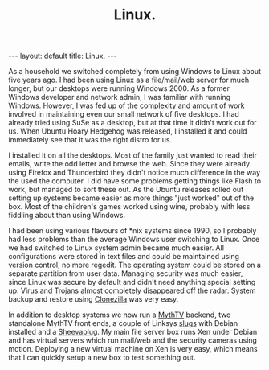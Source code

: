 #+STARTUP: showall indent
#+STARTUP: hidestars
#+OPTIONS: H:2 num:nil tags:nil toc:nil timestamps:nil
#+TITLE: Linux.
#+BEGIN_HTML
--- 
layout: default 
title: Linux.
--- 
#+END_HTML

As a household we switched completely from using Windows to Linux
about five years ago. I had been using Linux as a file/mail/web server
for much longer, but our desktops were running Windows 2000. As a
former Windows developer and network admin, I was familiar with
running Windows. However, I was fed up of the complexity and amount of
work involved in maintaining even our small network of five
desktops. I had already tried using SuSe as a desktop, but at that
time it didn't work out for us. When Ubuntu Hoary Hedgehog was
released, I installed it and could immediately see that it was the
right distro for us.

I installed it on all the desktops. Most of the family just wanted to
read their emails, write the odd letter and browse the web. Since they
were already using Firefox and Thunderbird they didn't notice much
difference in the way the used the computer. I did have some problems
getting things like Flash to work, but managed to sort these out. As
the Ubuntu releases rolled out setting up systems became easier as
more things "just worked" out of the box. Most of the children's games
worked using wine, probably with less fiddling about than using
Windows.

I had been using various flavours of *nix systems since 1990, so I
probably had less problems than the average Windows user switching to
Linux. Once we had switched to Linux system admin became much
easier. All configurations were stored in text files and could be
maintained using version control, no more regedit. The operating
system could be stored on a separate partition from user
data. Managing security was much easier, since Linux was secure by
default and didn't need anything special setting up. Virus and Trojans
almost completely disappeared off the radar. System backup and restore
using [[http://clonezilla.org/][Clonezilla]] was very easy.

In addition to desktop systems we now run a [[http://www.mythtv.org][MythTV]] backend, two
standalone MythTV front ends, a couple of Linksys [[http://www.cyrius.com/debian/nslu2/][slugs]] with Debian
installed and a [[http://www.marvell.com/products/embedded_processors/developer/kirkwood/sheevaplug.jsp][Sheevaplug]]. My main file server box runs Xen under
Debian and has virtual servers which run mail/web and the security
cameras using motion. Deploying a new virtual machine on Xen is very
easy, which means that I can quickly setup a new box to test something
out.

